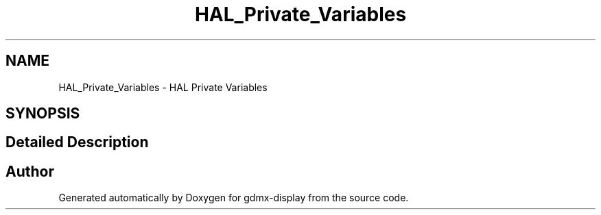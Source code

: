 .TH "HAL_Private_Variables" 3 "Mon May 24 2021" "gdmx-display" \" -*- nroff -*-
.ad l
.nh
.SH NAME
HAL_Private_Variables \- HAL Private Variables
.SH SYNOPSIS
.br
.PP
.SH "Detailed Description"
.PP 

.SH "Author"
.PP 
Generated automatically by Doxygen for gdmx-display from the source code\&.
